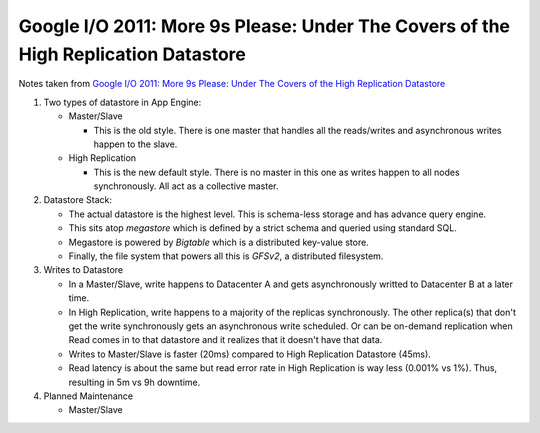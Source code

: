 Google I/O 2011: More 9s Please: Under The Covers of the High Replication Datastore
===================================================================================

Notes taken from `Google I/O 2011: More 9s Please: Under The Covers of the High Replication Datastore <https://www.youtube.com/watch?v=xO015C3R6dw>`_

#. Two types of datastore in App Engine:

   * Master/Slave

     * This is the old style. There is one master that handles all the
       reads/writes and asynchronous writes happen to the slave.
   
   * High Replication

     * This is the new default style. There is no master in this one as
       writes happen to all nodes synchronously. All act as a collective
       master.

#. Datastore Stack:

   * The actual datastore is the highest level. This is schema-less
     storage and has advance query engine.
   * This sits atop *megastore* which is defined by a strict schema and
     queried using standard SQL.
   * Megastore is powered by *Bigtable* which is a distributed key-value
     store.
   * Finally, the file system that powers all this is *GFSv2*, a
     distributed filesystem.

#. Writes to Datastore

   * In a Master/Slave, write happens to Datacenter A and gets
     asynchronously writted to Datacenter B at a later time.
   * In High Replication, write happens to a majority of the replicas
     synchronously. The other replica(s) that don't get the write
     synchronously gets an asynchronous write scheduled. Or can be
     on-demand replication when Read comes in to that datastore and it
     realizes that it doesn't have that data.
   * Writes to Master/Slave is faster (20ms) compared to High
     Replication Datastore (45ms).
   * Read latency is about the same but read error rate in High
     Replication is way less (0.001% vs 1%). Thus, resulting in 5m vs 9h
     downtime.

#. Planned Maintenance

   * Master/Slave
